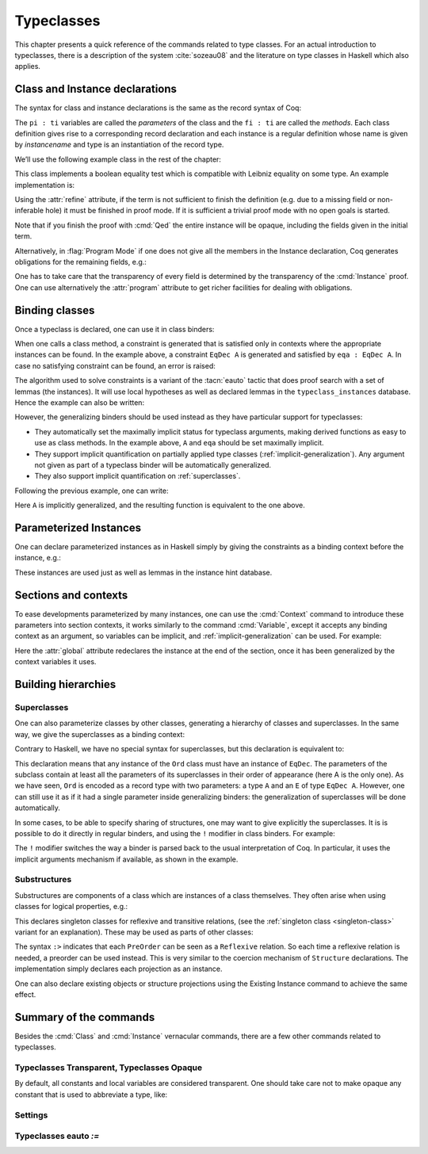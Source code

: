 .. _typeclasses:

Typeclasses
===========

This chapter presents a quick reference of the commands related to type
classes. For an actual introduction to typeclasses, there is a
description of the system :cite:`sozeau08` and the literature on type
classes in Haskell which also applies.


Class and Instance declarations
-------------------------------

The syntax for class and instance declarations is the same as the record
syntax of Coq:

.. coqdoc::

  Class classname (p1 : t1) ⋯ (pn : tn) [: sort] := { f1 : u1 ; ⋯ ; fm : um }.

  Instance instancename q1 ⋯ qm : classname p1 ⋯ pn := { f1 := t1 ; ⋯ ; fm := tm }.

The ``pi : ti`` variables are called the *parameters* of the class and
the ``fi : ti`` are called the *methods*. Each class definition gives
rise to a corresponding record declaration and each instance is a
regular definition whose name is given by `instancename` and type is an
instantiation of the record type.

We’ll use the following example class in the rest of the chapter:

.. coqtop:: in

   Class EqDec (A : Type) :=
     { eqb : A -> A -> bool ;
       eqb_leibniz : forall x y, eqb x y = true -> x = y }.

This class implements a boolean equality test which is compatible with
Leibniz equality on some type. An example implementation is:

.. coqtop:: in

   Instance unit_EqDec : EqDec unit :=
     { eqb x y := true ;
       eqb_leibniz x y H :=
         match x, y return x = y with
         | tt, tt => eq_refl tt
         end }.

Using the :attr:`refine` attribute, if the term is not sufficient to
finish the definition (e.g. due to a missing field or non-inferable
hole) it must be finished in proof mode. If it is sufficient a trivial
proof mode with no open goals is started.

.. coqtop:: in

   #[refine] Instance unit_EqDec' : EqDec unit := { eqb x y := true }.
   Proof. intros [] [];reflexivity. Defined.

Note that if you finish the proof with :cmd:`Qed` the entire instance
will be opaque, including the fields given in the initial term.

Alternatively, in :flag:`Program Mode` if one does not give all the
members in the Instance declaration, Coq generates obligations for the
remaining fields, e.g.:

.. coqtop:: in

   Require Import Program.Tactics.
   Program Instance eq_bool : EqDec bool :=
     { eqb x y := if x then y else negb y }.

.. coqtop:: all

   Next Obligation.
     destruct x ; destruct y ; (discriminate || reflexivity).
   Defined.

One has to take care that the transparency of every field is
determined by the transparency of the :cmd:`Instance` proof. One can
use alternatively the :attr:`program` attribute to get richer
facilities for dealing with obligations.


Binding classes
---------------

Once a typeclass is declared, one can use it in class binders:

.. coqtop:: all

   Definition neqb {A} {eqa : EqDec A} (x y : A) := negb (eqb x y).

When one calls a class method, a constraint is generated that is
satisfied only in contexts where the appropriate instances can be
found. In the example above, a constraint ``EqDec A`` is generated and
satisfied by ``eqa : EqDec A``. In case no satisfying constraint can be
found, an error is raised:

.. coqtop:: all

   Fail Definition neqb' (A : Type) (x y : A) := negb (eqb x y).

The algorithm used to solve constraints is a variant of the :tacn:`eauto`
tactic that does proof search with a set of lemmas (the instances). It
will use local hypotheses as well as declared lemmas in
the ``typeclass_instances`` database. Hence the example can also be
written:

.. coqtop:: all

   Definition neqb' A (eqa : EqDec A) (x y : A) := negb (eqb x y).

However, the generalizing binders should be used instead as they have
particular support for typeclasses:

+ They automatically set the maximally implicit status for typeclass
  arguments, making derived functions as easy to use as class methods.
  In the example above, ``A`` and ``eqa`` should be set maximally implicit.
+ They support implicit quantification on partially applied type
  classes (:ref:`implicit-generalization`). Any argument not given as part of a typeclass
  binder will be automatically generalized.
+ They also support implicit quantification on :ref:`superclasses`.


Following the previous example, one can write:

.. coqtop:: all

   Generalizable Variables A B C.

   Definition neqb_implicit `{eqa : EqDec A} (x y : A) := negb (eqb x y).

Here ``A`` is implicitly generalized, and the resulting function is
equivalent to the one above.

Parameterized Instances
-----------------------

One can declare parameterized instances as in Haskell simply by giving
the constraints as a binding context before the instance, e.g.:

.. coqtop:: in

   Program Instance prod_eqb `(EA : EqDec A, EB : EqDec B) : EqDec (A * B) :=
     { eqb x y := match x, y with
                  | (la, ra), (lb, rb) => andb (eqb la lb) (eqb ra rb)
                  end }.

.. coqtop:: none

   Admit Obligations.

These instances are used just as well as lemmas in the instance hint
database.

.. _contexts:

Sections and contexts
---------------------

To ease developments parameterized by many instances, one can use the
:cmd:`Context` command to introduce these parameters into section contexts,
it works similarly to the command :cmd:`Variable`, except it accepts any
binding context as an argument, so variables can be implicit, and
:ref:`implicit-generalization` can be used.
For example:

.. coqtop:: all

   Section EqDec_defs.

   Context `{EA : EqDec A}.

.. coqtop:: in

   #[ global, program ] Instance option_eqb : EqDec (option A) :=
     { eqb x y := match x, y with
            | Some x, Some y => eqb x y
            | None, None => true
            | _, _ => false
            end }.
   Admit Obligations.

.. coqtop:: all

   End EqDec_defs.

   About option_eqb.

Here the :attr:`global` attribute redeclares the instance at the end of the
section, once it has been generalized by the context variables it
uses.

.. seealso:: Section :ref:`section-mechanism`

Building hierarchies
--------------------

.. _superclasses:

Superclasses
~~~~~~~~~~~~

One can also parameterize classes by other classes, generating a
hierarchy of classes and superclasses. In the same way, we give the
superclasses as a binding context:

.. coqtop:: all

   Class Ord `(E : EqDec A) := { le : A -> A -> bool }.

Contrary to Haskell, we have no special syntax for superclasses, but
this declaration is equivalent to:

.. coqdoc::

    Class `(E : EqDec A) => Ord A :=
      { le : A -> A -> bool }.


This declaration means that any instance of the ``Ord`` class must have
an instance of ``EqDec``. The parameters of the subclass contain at
least all the parameters of its superclasses in their order of
appearance (here A is the only one). As we have seen, ``Ord`` is encoded
as a record type with two parameters: a type ``A`` and an ``E`` of type
``EqDec A``. However, one can still use it as if it had a single
parameter inside generalizing binders: the generalization of
superclasses will be done automatically.

.. coqtop:: all

   Definition le_eqb `{Ord A} (x y : A) := andb (le x y) (le y x).

In some cases, to be able to specify sharing of structures, one may
want to give explicitly the superclasses. It is is possible to do it
directly in regular binders, and using the ``!`` modifier in class
binders. For example:

.. coqtop:: all

   Definition lt `{eqa : EqDec A, ! Ord eqa} (x y : A) := andb (le x y) (neqb x y).

The ``!`` modifier switches the way a binder is parsed back to the usual
interpretation of Coq. In particular, it uses the implicit arguments
mechanism if available, as shown in the example.

Substructures
~~~~~~~~~~~~~

.. index:: :> (substructure)

Substructures are components of a class which are instances of a class
themselves. They often arise when using classes for logical
properties, e.g.:

.. coqtop:: none

   Require Import Relation_Definitions.

.. coqtop:: in

   Class Reflexive (A : Type) (R : relation A) :=
     reflexivity : forall x, R x x.

   Class Transitive (A : Type) (R : relation A) :=
     transitivity : forall x y z, R x y -> R y z -> R x z.

This declares singleton classes for reflexive and transitive relations,
(see the :ref:`singleton class <singleton-class>` variant for an
explanation). These may be used as parts of other classes:

.. coqtop:: all

   Class PreOrder (A : Type) (R : relation A) :=
     { PreOrder_Reflexive :> Reflexive A R ;
       PreOrder_Transitive :> Transitive A R }.

The syntax ``:>`` indicates that each ``PreOrder`` can be seen as a
``Reflexive`` relation. So each time a reflexive relation is needed, a
preorder can be used instead. This is very similar to the coercion
mechanism of ``Structure`` declarations. The implementation simply
declares each projection as an instance.

.. warn:: Ignored instance declaration for “@ident”: “@term” is not a class

   Using this ``:>`` syntax with a right-hand-side that is not itself a Class
   has no effect (apart from emitting this warning). In particular, is does not
   declare a coercion.

One can also declare existing objects or structure projections using
the Existing Instance command to achieve the same effect.


Summary of the commands
-----------------------

.. cmd:: Class @inductive_definition {* with @inductive_definition }

   The :cmd:`Class` command is used to declare a typeclass with parameters
   :token:`binders` and fields the declared record fields.

   Like any command declaring a record, this command supports the
   :attr:`universes(polymorphic)`, :attr:`universes(monomorphic)`,
   :attr:`universes(template)`, :attr:`universes(notemplate)`,
   :attr:`universes(cumulative)`, :attr:`universes(noncumulative)` and
   :attr:`private(matching)` attributes.

   .. _singleton-class:

   .. cmdv:: Class @ident {* @binder } : {? @sort} := @ident : @term

      This variant declares a *singleton* class with a single method.  This
      singleton class is a so-called definitional class, represented simply
      as a definition ``ident binders := term`` and whose instances are
      themselves objects of this type. Definitional classes are not wrapped
      inside records, and the trivial projection of an instance of such a
      class is convertible to the instance itself. This can be useful to
      make instances of existing objects easily and to reduce proof size by
      not inserting useless projections. The class constant itself is
      declared rigid during resolution so that the class abstraction is
      maintained.

   .. cmdv:: Existing Class @ident

      This variant declares a class from a previously declared constant or
      inductive definition. No methods or instances are defined.

      .. warn:: @ident is already declared as a typeclass

         This command has no effect when used on a typeclass.

.. cmd:: Instance @ident {* @binder } : @term__0 {+ @term} {? | @num} := { {*; @field_def} }

   This command is used to declare a typeclass instance named
   :token:`ident` of the class :n:`@term__0` with parameters :token:`term` and
   fields defined by :token:`field_def`, where each field must be a declared field of
   the class.

   An arbitrary context of :token:`binders` can be put after the name of the
   instance and before the colon to declare a parameterized instance. An
   optional priority can be declared, 0 being the highest priority as for
   :tacn:`auto` hints. If the priority :token:`num` is not specified, it defaults to the number
   of non-dependent binders of the instance.

   This command supports the :attr:`global` attribute that can be
   used on instances declared in a section so that their
   generalization is automatically redeclared after the section is
   closed.

   Like :cmd:`Definition`, it also supports the :attr:`program`
   attribute to switch the type checking to `Program` (chapter
   :ref:`programs`) and use the obligation mechanism to manage missing
   fields.

   Finally, it supports the lighter :attr:`refine` attribute:

   .. attr:: refine

      This attribute can be used to leave holes or not provide all
      fields in the definition of an instance and open the tactic mode
      to fill them.  It works exactly as if no body had been given and
      the :tacn:`refine` tactic has been used first.

   .. cmdv:: Instance @ident {* @binder } : forall {* @binder }, @term__0 {+ @term} {? | @num } := @term

      This syntax is used for declaration of singleton class instances or
      for directly giving an explicit term of type :n:`forall {* @binder }, @term__0
      {+ @term}`.  One need not even mention the unique field name for
      singleton classes.

   .. cmdv:: Declare Instance
      :name: Declare Instance

      In a :cmd:`Module Type`, this command states that a corresponding concrete
      instance should exist in any implementation of this :cmd:`Module Type`. This
      is similar to the distinction between :cmd:`Parameter` vs. :cmd:`Definition`, or
      between :cmd:`Declare Module` and :cmd:`Module`.


Besides the :cmd:`Class` and :cmd:`Instance` vernacular commands, there are a
few other commands related to typeclasses.

.. cmd:: Existing Instance {+ @ident} {? | @num}

   This command adds an arbitrary list of constants whose type ends with
   an applied typeclass to the instance database with an optional
   priority :token:`num`.  It can be used for redeclaring instances at the end of
   sections, or declaring structure projections as instances. This is
   equivalent to ``Hint Resolve ident : typeclass_instances``, except it
   registers instances for :cmd:`Print Instances`.

.. tacn:: typeclasses eauto
   :name: typeclasses eauto

   This proof search tactic implements the resolution engine that is run
   implicitly during type checking. This tactic uses a different resolution
   engine than :tacn:`eauto` and :tacn:`auto`. The main differences are the
   following:

   + Contrary to :tacn:`eauto` and :tacn:`auto`, the resolution is done entirely in
     the new proof engine (as of Coq 8.6), meaning that backtracking is
     available among dependent subgoals, and shelving goals is supported.
     ``typeclasses eauto`` is a multi-goal tactic. It analyses the dependencies
     between subgoals to avoid backtracking on subgoals that are entirely
     independent.

   + When called with no arguments, ``typeclasses eauto`` uses
     the ``typeclass_instances`` database by default (instead of core).
     Dependent subgoals are automatically shelved, and shelved goals can
     remain after resolution ends (following the behavior of Coq 8.5).

     .. note::
        As of Coq 8.6, ``all:once (typeclasses eauto)`` faithfully
        mimics what happens during typeclass resolution when it is called
        during refinement/type inference, except that *only* declared class
        subgoals are considered at the start of resolution during type
        inference, while ``all`` can select non-class subgoals as well. It might
        move to ``all:typeclasses eauto`` in future versions when the
        refinement engine will be able to backtrack.

   + When called with specific databases (e.g. with), ``typeclasses eauto``
     allows shelved goals to remain at any point during search and treat
     typeclass goals like any other.

   + The transparency information of databases is used consistently for
     all hints declared in them. It is always used when calling the
     unifier. When considering local hypotheses, we use the transparent
     state of the first hint database given. Using an empty database
     (created with :cmd:`Create HintDb` for example) with unfoldable variables and
     constants as the first argument of ``typeclasses eauto`` hence makes
     resolution with the local hypotheses use full conversion during
     unification.

   + The mode hints (see :cmd:`Hint Mode`) associated to a class are
     taken into account by :tacn:`typeclasses eauto`. When a goal
     does not match any of the declared modes for its head (if any),
     instead of failing like :tacn:`eauto`, the goal is suspended and
     resolution proceeds on the remaining goals.
     If after one run of resolution, there remains suspended goals,
     resolution is launched against on them, until it reaches a fixed
     point when the set of remaining suspended goals does not change.
     Using `solve [typeclasses eauto]` can be used to ensure that
     no suspended goals remain.

   + When considering local hypotheses, we use the union of all the modes
     declared in the given databases.

   .. tacv:: typeclasses eauto @num

      .. warning::
         The semantics for the limit :n:`@num`
         is different than for auto. By default, if no limit is given, the
         search is unbounded. Contrary to :tacn:`auto`, introduction steps are
         counted, which might result in larger limits being necessary when
         searching with ``typeclasses eauto`` than with :tacn:`auto`.

   .. tacv:: typeclasses eauto with {+ @ident}

      This variant runs resolution with the given hint databases. It treats
      typeclass subgoals the same as other subgoals (no shelving of
      non-typeclass goals in particular).

.. tacn:: autoapply @term with @ident
   :name: autoapply

   The tactic ``autoapply`` applies a term using the transparency information
   of the hint database ident, and does *no* typeclass resolution. This can
   be used in :cmd:`Hint Extern`’s for typeclass instances (in the hint
   database ``typeclass_instances``) to allow backtracking on the typeclass
   subgoals created by the lemma application, rather than doing typeclass
   resolution locally at the hint application time.

.. _TypeclassesTransparent:

Typeclasses Transparent, Typeclasses Opaque
~~~~~~~~~~~~~~~~~~~~~~~~~~~~~~~~~~~~~~~~~~~

.. cmd:: Typeclasses Transparent {+ @ident}

   This command makes the identifiers transparent during typeclass
   resolution.
   Shortcut for :n:`Hint Transparent {+ @ident } : typeclass_instances`.

.. cmd:: Typeclasses Opaque {+ @ident}

   Make the identifiers opaque for typeclass search.
   Shortcut for :n:`Hint Opaque {+ @ident } : typeclass_instances`.

   It is useful when some constants prevent some unifications and make
   resolution fail. It is also useful to declare constants which
   should never be unfolded during proof-search, like fixpoints or
   anything which does not look like an abbreviation. This can
   additionally speed up proof search as the typeclass map can be
   indexed by such rigid constants (see
   :ref:`thehintsdatabasesforautoandeauto`).

By default, all constants and local variables are considered transparent. One
should take care not to make opaque any constant that is used to abbreviate a
type, like:

.. coqdoc::
   Definition relation A := A -> A -> Prop.


Settings
~~~~~~~~

.. flag:: Typeclasses Dependency Order

   This flag (off by default) respects the dependency order
   between subgoals, meaning that subgoals on which other subgoals depend
   come first, while the non-dependent subgoals were put before
   the dependent ones previously (Coq 8.5 and below). This can result in
   quite different performance behaviors of proof search.


.. flag:: Typeclasses Filtered Unification

   This flag, available since Coq 8.6 and off by default, switches the
   hint application procedure to a filter-then-unify strategy. To apply a
   hint, we first check that the goal *matches* syntactically the
   inferred or specified pattern of the hint, and only then try to
   *unify* the goal with the conclusion of the hint. This can drastically
   improve performance by calling unification less often, matching
   syntactic patterns being very quick. This also provides more control
   on the triggering of instances. For example, forcing a constant to
   explicitly appear in the pattern will make it never apply on a goal
   where there is a hole in that place.


.. flag:: Typeclasses Limit Intros

   This flag (on by default) controls the ability to apply hints while
   avoiding (functional) eta-expansions in the generated proof term. It
   does so by allowing hints that conclude in a product to apply to a
   goal with a matching product directly, avoiding an introduction.

   .. warning::

      This can be expensive as it requires rebuilding hint
      clauses dynamically, and does not benefit from the invertibility
      status of the product introduction rule, resulting in potentially more
      expensive proof-search (i.e. more useless backtracking).

.. flag:: Typeclass Resolution For Conversion

   This flag (on by default) controls the use of typeclass resolution
   when a unification problem cannot be solved during elaboration/type
   inference. With this flag on, when a unification fails, typeclass
   resolution is tried before launching unification once again.


.. flag:: Typeclasses Strict Resolution

   Typeclass declarations introduced when this flag is set have a
   stricter resolution behavior (the flag is off by default). When
   looking for unifications of a goal with an instance of this class, we
   “freeze” all the existentials appearing in the goals, meaning that
   they are considered rigid during unification and cannot be
   instantiated.


.. flag:: Typeclasses Unique Solutions

   When a typeclass resolution is launched we ensure that it has a single
   solution or fail. This ensures that the resolution is canonical, but
   can make proof search much more expensive.


.. flag:: Typeclasses Unique Instances

   Typeclass declarations introduced when this flag is set have a more
   efficient resolution behavior (the flag is off by default). When a
   solution to the typeclass goal of this class is found, we never
   backtrack on it, assuming that it is canonical.

.. flag:: Typeclasses Iterative Deepening

   When this flag is set, the proof search strategy is breadth-first search.
   Otherwise, the search strategy is depth-first search.  The default is off.
   :cmd:`Typeclasses eauto` is another way to set this flag.

.. opt:: Typeclasses Depth @num
   :name: Typeclasses Depth

   Sets the maximum proof search depth.  The default is unbounded.
   :cmd:`Typeclasses eauto` is another way to set this option.

.. flag:: Typeclasses Debug

   Controls whether typeclass resolution steps are shown during search.  Setting this flag
   also sets :opt:`Typeclasses Debug Verbosity` to 1.  :cmd:`Typeclasses eauto`
   is another way to set this flag.

.. opt:: Typeclasses Debug Verbosity @num
   :name: Typeclasses Debug Verbosity

   Determines how much information is shown for typeclass resolution steps during search.
   1 is the default level.  2 shows additional information such as tried tactics and shelving
   of goals.  Setting this option to 1 or 2 turns on the :flag:`Typeclasses Debug` flag; setting this
   option to 0 turns that flag off.

Typeclasses eauto `:=`
~~~~~~~~~~~~~~~~~~~~~~

.. cmd:: Typeclasses eauto := {? debug} {? {| (dfs) | (bfs) } } @num
   :name: Typeclasses eauto

   This command allows more global customization of the typeclass
   resolution tactic. The semantics of the options are:

   + ``debug`` This sets the debug mode. In debug mode, the trace of
     successfully applied tactics is printed. The debug mode can also
     be set with :flag:`Typeclasses Debug`.

   + ``(dfs)``, ``(bfs)`` This sets the search strategy to depth-first
     search (the default) or breadth-first search. The search strategy
     can also be set with :flag:`Typeclasses Iterative Deepening`.

   + :token:`num` This sets the depth limit of the search. The depth
     limit can also be set with :opt:`Typeclasses Depth`.
